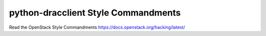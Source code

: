 python-dracclient Style Commandments
====================================

Read the OpenStack Style Commandments https://docs.openstack.org/hacking/latest/

